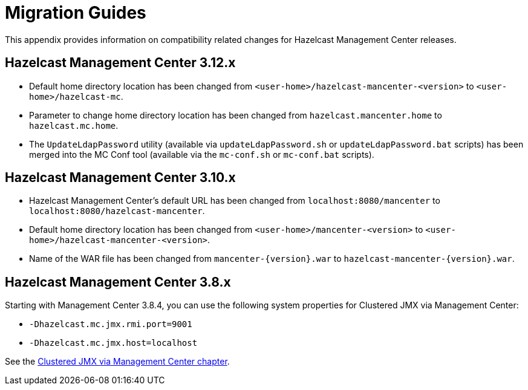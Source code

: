 = Migration Guides

This appendix provides information on compatibility related changes for Hazelcast Management Center releases.

== Hazelcast Management Center 3.12.x

* Default home directory location has been changed from `<user-home>/hazelcast-mancenter-<version>` to `<user-home>/hazelcast-mc`.
* Parameter to change home directory location has been changed from `hazelcast.mancenter.home` to `hazelcast.mc.home`.
* The `UpdateLdapPassword` utility (available via `updateLdapPassword.sh` or `updateLdapPassword.bat` scripts) has been merged into the MC Conf tool (available via the `mc-conf.sh` or `mc-conf.bat` scripts).

== Hazelcast Management Center 3.10.x

* Hazelcast Management Center’s default URL has been changed from `localhost:8080/mancenter` to `localhost:8080/hazelcast-mancenter`.
* Default home directory location has been changed from `<user-home>/mancenter-<version>` to `<user-home>/hazelcast-mancenter-<version>`.
* Name of the WAR file has been changed from `mancenter-\{version}.war` to `hazelcast-mancenter-\{version}.war`.

== Hazelcast Management Center 3.8.x

Starting with Management Center 3.8.4, you can
use the following system properties for Clustered JMX
via Management Center:

* `-Dhazelcast.mc.jmx.rmi.port=9001`
* `-Dhazelcast.mc.jmx.host=localhost`

See the xref:jmx:jmx.adoc[Clustered JMX via Management Center chapter].
